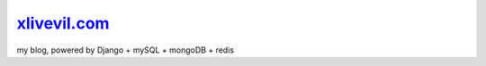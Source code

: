 `xlivevil.com <https://xlivevil.com>`__
==================================================


.. image:: https://codecov.io/gh/xlivevil/livevil_blog/branch/master/graph/badge.svg?token=PM0QEE2719
    :target: https://codecov.io/gh/xlivevil/livevil_blog



my blog, powered by Django + mySQL + mongoDB + redis
